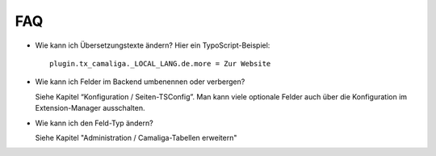 ﻿

.. ==================================================
.. FOR YOUR INFORMATION
.. --------------------------------------------------
.. -*- coding: utf-8 -*- with BOM.

.. ==================================================
.. DEFINE SOME TEXTROLES
.. --------------------------------------------------
.. role::   underline
.. role::   typoscript(code)
.. role::   ts(typoscript)
   :class:  typoscript
.. role::   php(code)


FAQ
^^^

- Wie kann ich Übersetzungstexte ändern? Hier ein TypoScript-Beispiel:

  ::

     plugin.tx_camaliga._LOCAL_LANG.de.more = Zur Website

- Wie kann ich Felder im Backend umbenennen oder verbergen?

  Siehe Kapitel “Konfiguration / Seiten-TSConfig”.
  Man kann viele optionale Felder auch über die Konfiguration im Extension-Manager ausschalten.

- Wie kann ich den Feld-Typ ändern?

  Siehe Kapitel "Administration / Camaliga-Tabellen erweitern"